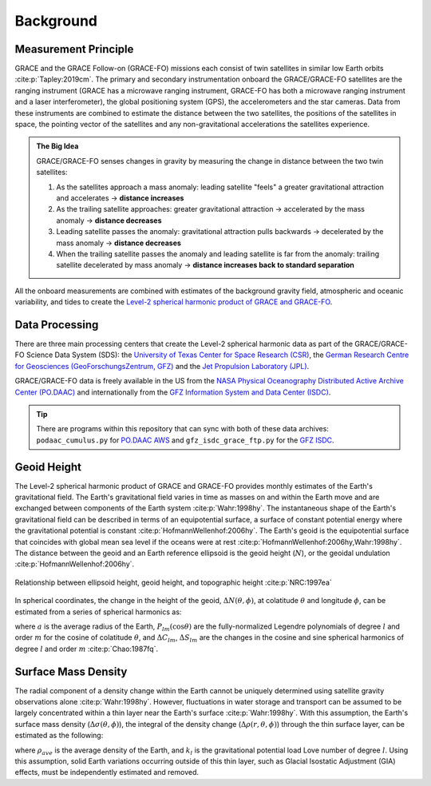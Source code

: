 ==========
Background
==========

Measurement Principle
#####################

GRACE and the GRACE Follow-on (GRACE-FO) missions each consist of twin satellites in similar low Earth orbits :cite:p:`Tapley:2019cm`.
The primary and secondary instrumentation onboard the GRACE/GRACE-FO satellites are the ranging instrument
(GRACE has a microwave ranging instrument, GRACE-FO has both a microwave ranging instrument and a laser interferometer),
the global positioning system (GPS), the accelerometers and the star cameras.
Data from these instruments are combined to estimate the distance between the two satellites,
the positions of the satellites in space, the pointing vector of the satellites and any non-gravitational
accelerations the satellites experience.

.. admonition:: The Big Idea

    GRACE/GRACE-FO senses changes in gravity by measuring the change in distance between the two twin satellites:

    1) As the satellites approach a mass anomaly: leading satellite "feels" a greater gravitational attraction and accelerates |rarr| **distance increases**
    2) As the trailing satellite approaches: greater gravitational attraction |rarr| accelerated by the mass anomaly |rarr| **distance decreases**
    3) Leading satellite passes the anomaly: gravitational attraction pulls backwards |rarr| decelerated by the mass anomaly |rarr| **distance decreases**
    4) When the trailing satellite passes the anomaly and leading satellite is far from the anomaly: trailing satellite decelerated by mass anomaly |rarr| **distance increases back to standard separation**

All the onboard measurements are combined with estimates of the background gravity field, atmospheric and oceanic variability,
and tides to create the `Level-2 spherical harmonic product of GRACE and GRACE-FO`__.

.. __: https://archive.podaac.earthdata.nasa.gov/podaac-ops-cumulus-docs/gracefo/open/docs/GRACE-FO_L2_UserHandbook.pdf

Data Processing
###############

There are three main processing centers that create the Level-2 spherical harmonic data as part of the GRACE/GRACE-FO Science Data System (SDS):
the `University of Texas Center for Space Research (CSR) <http://www2.csr.utexas.edu/grace/>`_,
the `German Research Centre for Geosciences (GeoForschungsZentrum, GFZ) <https://www.gfz-potsdam.de/en/grace/>`_ and
the `Jet Propulsion Laboratory (JPL) <https://grace.jpl.nasa.gov/>`_.

GRACE/GRACE-FO data is freely available in the US from
the `NASA Physical Oceanography Distributed Active Archive Center (PO.DAAC) <https://podaac.jpl.nasa.gov/grace>`_ and
internationally from the `GFZ Information System and Data Center (ISDC) <http://isdc.gfz-potsdam.de/grace-isdc/>`_.

.. tip::
    There are programs within this repository that can sync with both of these data archives:
    ``podaac_cumulus.py`` for `PO.DAAC AWS <https://github.com/tsutterley/gravity-toolkit/blob/main/scripts/podaac_cumulus.py>`_ and
    ``gfz_isdc_grace_ftp.py`` for the `GFZ ISDC <https://github.com/tsutterley/gravity-toolkit/blob/main/scripts/gfz_isdc_grace_ftp.py>`_.

Geoid Height
############

The Level-2 spherical harmonic product of GRACE and GRACE-FO provides monthly
estimates of the Earth's gravitational field.
The Earth's gravitational field varies in time as masses on and within the
Earth move and are exchanged between components of the Earth system :cite:p:`Wahr:1998hy`.
The instantaneous shape of the Earth's gravitational field can be described
in terms of an equipotential surface, a surface of constant potential energy
where the gravitational potential is constant :cite:p:`HofmannWellenhof:2006hy`.
The Earth's geoid is the equipotential surface that coincides with global mean
sea level if the oceans were at rest :cite:p:`HofmannWellenhof:2006hy,Wahr:1998hy`.
The distance between the geoid and an Earth reference ellipsoid is the
geoid height (:math:`N`), or the geoidal undulation :cite:p:`HofmannWellenhof:2006hy`.

.. figure:: ../_assets/geoid_height.svg
    :width: 400
    :align: center

    Relationship between ellipsoid height, geoid height, and topographic height :cite:p:`NRC:1997ea`

In spherical coordinates, the change in the height of the geoid,
:math:`\Delta N(\theta,\phi)`, at colatitude :math:`\theta` and longitude :math:`\phi`,
can be estimated from a series of spherical harmonics as:

.. math::
    :label: 1

    \Delta N(\theta,\phi) = a\sum_{l=1}^{l_{max}}\sum_{m=0}^lP_{lm}(\cos\theta)\left[\Delta C_{lm}\cos{m\phi} + \Delta S_{lm}\sin{m\phi}\right]

where :math:`a` is the average radius of the Earth,
:math:`P_{lm}(\cos\theta)` are the fully-normalized Legendre polynomials of degree :math:`l` and order :math:`m` for the cosine of colatitude :math:`\theta`, and
:math:`\Delta C_{lm}`, :math:`\Delta S_{lm}` are the changes in the cosine and sine spherical harmonics of degree :math:`l` and order :math:`m` :cite:p:`Chao:1987fq`.

Surface Mass Density
####################

The radial component of a density change within the Earth cannot be uniquely
determined using satellite gravity observations alone :cite:p:`Wahr:1998hy`.
However, fluctuations in water storage and transport can be assumed to be largely
concentrated within a thin layer near the Earth's surface :cite:p:`Wahr:1998hy`.
With this assumption, the Earth's surface mass density
(:math:`\Delta\sigma(\theta,\phi)`), the integral of the density change
(:math:`\Delta\rho(r,\theta,\phi)`) through the thin surface layer,
can be estimated as the following:

.. math::
    :label: 2

    \Delta\sigma(\theta,\phi) = \frac{a\rho_{ave}}{3}\sum_{l=0}^{l_{max}}\sum_{m=0}^l\frac{2l+1}{1+k_l}P_{lm}(\cos\theta)\left[\Delta C_{lm}\cos{m\phi} + \Delta S_{lm}\sin{m\phi}\right]

where :math:`\rho_{ave}` is the average density of the Earth, and
:math:`k_l` is the gravitational potential load Love number of degree :math:`l`.
Using this assumption, solid Earth variations occurring outside of this
thin layer, such as Glacial Isostatic Adjustment (GIA) effects,
must be independently estimated and removed.

.. |rarr|    unicode:: U+2192 .. RIGHTWARDS ARROW
